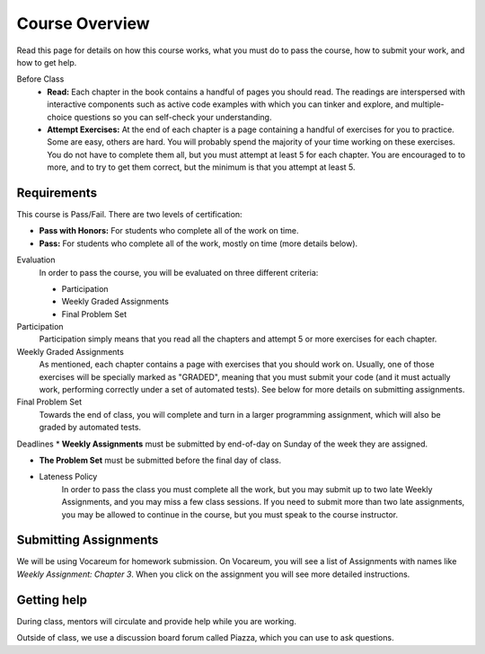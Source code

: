 Course Overview
================

Read this page for details on how this course works, what you must do to pass the course, how to submit your work, and how to get help.




Before Class
    * **Read:** Each chapter in the book contains a handful of pages you should read. The readings are interspersed with interactive components such as active code examples with which you can tinker and explore, and multiple-choice questions so you can self-check your understanding.
    * **Attempt Exercises:** At the end of each chapter is a page containing a handful of exercises for you to practice. Some are easy, others are hard. You will probably spend the majority of your time working on these exercises. You do not have to complete them all, but you must attempt at least 5 for each chapter. You are encouraged to to more, and to try to get them correct, but the minimum is that you attempt at least 5.


Requirements
------------

This course is Pass/Fail. There are two levels of certification:

* **Pass with Honors:** For students who complete all of the work on time.
* **Pass:** For students who complete all of the work, mostly on time (more details below).

Evaluation
    In order to pass the course, you will be evaluated on three different criteria:

    * Participation
    * Weekly Graded Assignments
    * Final Problem Set

Participation
    Participation simply means that you read all the chapters and attempt 5 or more exercises for each chapter.

Weekly Graded Assignments
    As mentioned, each chapter contains a page with exercises that you should work on. Usually, one of those exercises will be specially marked as "GRADED", meaning that you must submit your code (and it must actually work, performing correctly under a set of automated tests). See below for more details on submitting assignments.

Final Problem Set
    Towards the end of class, you will complete and turn in a larger programming assignment, which will also be graded by automated tests.

Deadlines
* **Weekly Assignments** must be submitted by end-of-day on Sunday of the week they are assigned.

* **The Problem Set** must be submitted before the final day of class.

* Lateness Policy
    In order to pass the class you must complete all the work, but you may submit up to two late Weekly Assignments, and you may miss a few class sessions. If you need to submit more than two late assignments, you may be allowed to continue in the course, but you must speak to the course instructor.


Submitting Assignments
----------------------

We will be using Vocareum for homework submission. On Vocareum, you will see a list of Assignments with names like *Weekly Assignment: Chapter 3*. When you click on the assignment you will see more detailed instructions.


Getting help
------------

During class, mentors will circulate and provide help while you are working.

Outside of class, we use a discussion board forum called Piazza, which you can use to ask questions.



.. _Course Schedule: soc2016-schedule.html
